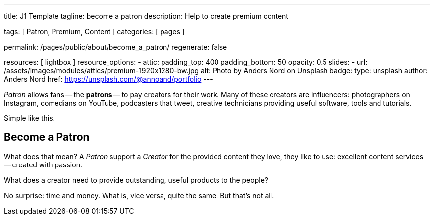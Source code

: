 ---
title:                                  J1 Template
tagline:                                become a patron
description:                            Help to create premium content

tags:                                   [ Patron, Premium, Content ]
categories:                             [ pages ]

permalink:                              /pages/public/about/become_a_patron/
regenerate:                             false

resources:                              [ lightbox ]
resource_options:
  - attic:
      padding_top:                      400
      padding_bottom:                   50
      opacity:                          0.5
      slides:
        - url:                          /assets/images/modules/attics/premium-1920x1280-bw.jpg
          alt:                          Photo by Anders Nord on Unsplash
          badge:
            type:                       unsplash
            author:                     Anders Nord
            href:                       https://unsplash.com/@annoand/portfolio
---

// Page content
// -----------------------------------------------------------------------------

_Patron_ allows fans -- the *patrons* -- to pay creators for their work. Many
of these creators are influencers: photographers on Instagram, comedians
on YouTube, podcasters that tweet, creative technicians providing useful
software, tools and tutorials.

Simple like this.


== Become a Patron

What does that mean? A _Patron_ support a _Creator_ for the provided content
they love, they like to use: excellent content services -- created with passion.

What does a creator need to provide outstanding, useful products to the people?

No surprise: time and money. What is, vice versa, quite the same. But that's not
all.
